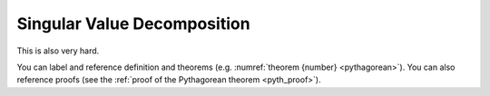 Singular Value Decomposition
============================

This is also very hard.

.. proof:definition:: Left triangle

   A *left triangle* is a triangle in which one angle is a left angle.

.. _righttriangle:

.. proof:definition:: Right triangle

   A *right triangle* is a triangle in which one angle is a right angle.

.. _pythagorean:

.. proof:theorem:: Pythagorean theorem

   In a :ref:`righttriangle`, the square of the hypotenuse is equal to the sum of the squares of the other two sides.

.. _pyth_proof:

.. proof:proof:: Pythagorean theorem

   The proof is left to the reader.

You can label and reference definition and theorems (e.g. :numref:`theorem {number} <pythagorean>`). You can also reference proofs (see the :ref:`proof of the Pythagorean theorem <pyth_proof>`).